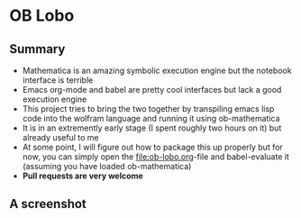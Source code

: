 * OB Lobo

** Summary
 - Mathematica is an amazing symbolic execution engine but the notebook
   interface is terrible
 - Emacs org-mode and babel are pretty cool interfaces but lack a good
   execution engine
 - This project tries to bring the two together by transpiling emacs
   lisp code into the wolfram language and running it using ob-mathematica
 - It is in an extremently early stage (I spent roughly two hours on
   it) but already useful to me
 - At some point, I will figure out how to package this up properly
   but for now, you can simply open the [[file:ob-lobo.org]]-file and
   babel-evaluate it (assuming you have loaded ob-mathematica)
 - *Pull requests are very welcome*

** A screenshot
@@html:<img width="90%" src="Screenshot.png"/>@@


